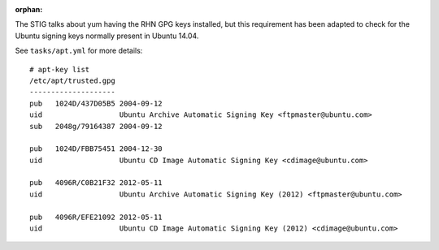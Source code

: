 :orphan:

The STIG talks about yum having the RHN GPG keys installed, but this
requirement has been adapted to check for the Ubuntu signing keys normally
present in Ubuntu 14.04.

See ``tasks/apt.yml`` for more details::

    # apt-key list
    /etc/apt/trusted.gpg
    --------------------
    pub   1024D/437D05B5 2004-09-12
    uid                  Ubuntu Archive Automatic Signing Key <ftpmaster@ubuntu.com>
    sub   2048g/79164387 2004-09-12

    pub   1024D/FBB75451 2004-12-30
    uid                  Ubuntu CD Image Automatic Signing Key <cdimage@ubuntu.com>

    pub   4096R/C0B21F32 2012-05-11
    uid                  Ubuntu Archive Automatic Signing Key (2012) <ftpmaster@ubuntu.com>

    pub   4096R/EFE21092 2012-05-11
    uid                  Ubuntu CD Image Automatic Signing Key (2012) <cdimage@ubuntu.com>
